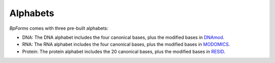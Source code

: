 Alphabets
------------------

`BpForms` comes with three pre-built alphabets:

* DNA: The DNA alphabet includes the four canonical bases, plus the modified bases in `DNAmod <https://dnamod.hoffmanlab.org>`_.
* RNA: The RNA alphabet includes the four canonical bases, plus the modified bases in `MODOMICS <http://modomics.genesilico.pl/modifications/>`_.
* Protein: The protein alphabet includes the 20 canonical bases, plus the modified bases in `RESID <https://pir.georgetown.edu/resid/>`_.
